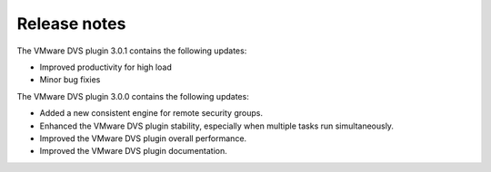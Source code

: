 Release notes
-------------

The VMware DVS plugin 3.0.1 contains the following updates:

* Improved productivity for high load

* Minor bug fixies

The VMware DVS plugin 3.0.0 contains the following updates:

* Added a new consistent engine for remote security groups.

* Enhanced the VMware DVS plugin stability, especially when multiple tasks
  run simultaneously.

* Improved the VMware DVS plugin overall performance.

* Improved the VMware DVS plugin documentation.
